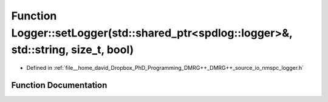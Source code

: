 .. _exhale_function_nmspc__logger_8h_1a342c5c50f871cc563758e13c1fbf7d58:

Function Logger::setLogger(std::shared_ptr<spdlog::logger>&, std::string, size_t, bool)
=======================================================================================

- Defined in :ref:`file__home_david_Dropbox_PhD_Programming_DMRG++_DMRG++_source_io_nmspc_logger.h`


Function Documentation
----------------------


.. doxygenfunction:: Logger::setLogger(std::shared_ptr<spdlog::logger>&, std::string, size_t, bool)
